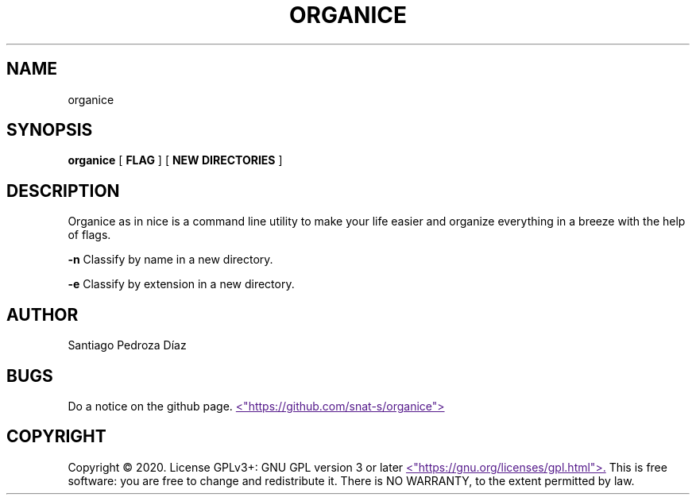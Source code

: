 .TH "ORGANICE" "17" "December 2020" "User Command"
.SH NAME
organice
.SH SYNOPSIS
.B organice
[
.B FLAG
]
[
.B "NEW DIRECTORIES"
]
.SH DESCRIPTION
Organice as in nice is a command line utility to make your life easier and organize everything in a breeze with the help of flags.
.PP
.B -n
Classify by name in a new directory.
.PP
.B -e
Classify by extension in a new directory.
.PP
.SH AUTHOR
Santiago Pedroza Díaz
.SH BUGS
Do a notice on the github page.
.UR
<"https://github.com/snat-s/organice">
.UE
.SH COPYRIGHT
Copyright  ©  2020.   License  GPLv3+:  GNU  GPL  version   3   or   later
.UR
<"https://gnu.org/licenses/gpl.html">.
.UE
This is free software: you are free to change and redistribute it.  There is NO WARRANTY, to the extent permitted by law.
